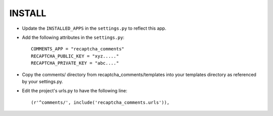========
INSTALL
========

* Update the ``INSTALLED_APPS`` in the ``settings.py`` to reflect this app.
* Add the following attributes in the ``settings.py``::

    COMMENTS_APP = "recaptcha_comments"
    RECAPTCHA_PUBLIC_KEY = "xyz....."
    RECAPTCHA_PRIVATE_KEY = "abc...."

* Copy the comments/ directory from recaptcha_comments/templates into your templates directory as referenced by your settings.py.
* Edit the project's urls.py to have the following line::

    (r'^comments/', include('recaptcha_comments.urls')),

